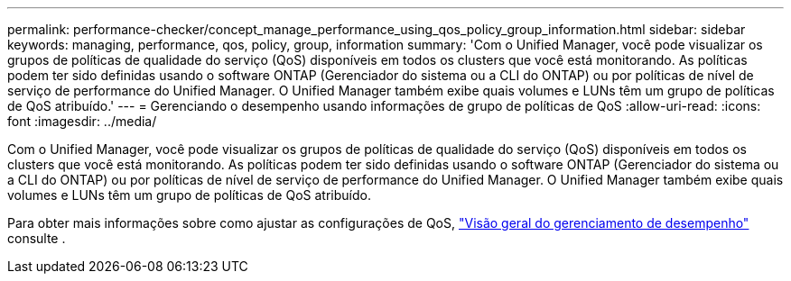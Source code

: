 ---
permalink: performance-checker/concept_manage_performance_using_qos_policy_group_information.html 
sidebar: sidebar 
keywords: managing, performance, qos, policy, group, information 
summary: 'Com o Unified Manager, você pode visualizar os grupos de políticas de qualidade do serviço (QoS) disponíveis em todos os clusters que você está monitorando. As políticas podem ter sido definidas usando o software ONTAP (Gerenciador do sistema ou a CLI do ONTAP) ou por políticas de nível de serviço de performance do Unified Manager. O Unified Manager também exibe quais volumes e LUNs têm um grupo de políticas de QoS atribuído.' 
---
= Gerenciando o desempenho usando informações de grupo de políticas de QoS
:allow-uri-read: 
:icons: font
:imagesdir: ../media/


[role="lead"]
Com o Unified Manager, você pode visualizar os grupos de políticas de qualidade do serviço (QoS) disponíveis em todos os clusters que você está monitorando. As políticas podem ter sido definidas usando o software ONTAP (Gerenciador do sistema ou a CLI do ONTAP) ou por políticas de nível de serviço de performance do Unified Manager. O Unified Manager também exibe quais volumes e LUNs têm um grupo de políticas de QoS atribuído.

Para obter mais informações sobre como ajustar as configurações de QoS, https://docs.netapp.com/us-en/ontap/performance-admin/index.html["Visão geral do gerenciamento de desempenho"] consulte .
